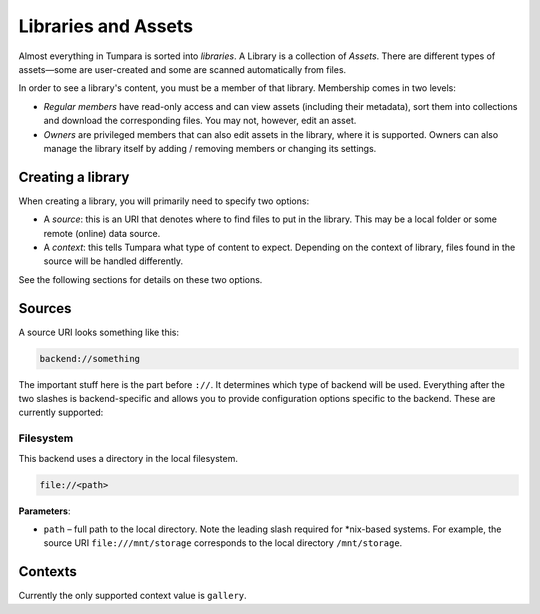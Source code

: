 Libraries and Assets
====================

Almost everything in Tumpara is sorted into *libraries*.
A Library is a collection of *Assets*.
There are different types of assets—some are user-created and some are scanned automatically from files.

In order to see a library's content, you must be a member of that library.
Membership comes in two levels:

- *Regular members* have read-only access and can view assets (including their metadata), sort them into collections and download the corresponding files. You may not, however, edit an asset.
- *Owners* are privileged members that can also edit assets in the library, where it is supported. Owners can also manage the library itself by adding / removing members or changing its settings.

Creating a library
------------------

When creating a library, you will primarily need to specify two options:

- A *source*: this is an URI that denotes where to find files to put in the library. This may be a local folder or some remote (online) data source.
- A *context*: this tells Tumpara what type of content to expect. Depending on the context of library, files found in the source will be handled differently.

See the following sections for details on these two options.

Sources
-------

A source URI looks something like this:

.. code-block::

  backend://something

The important stuff here is the part before ``://``.
It determines which type of backend will be used.
Everything after the two slashes is backend-specific and allows you to provide configuration options specific to the backend.
These are currently supported:

Filesystem
~~~~~~~~~~

This backend uses a directory in the local filesystem.

.. code-block::

  file://<path>

**Parameters**:

- ``path`` – full path to the local directory. Note the leading slash required for *nix-based systems. For example, the source URI ``file:///mnt/storage`` corresponds to the local directory ``/mnt/storage``.

Contexts
--------

Currently the only supported context value is ``gallery``.
